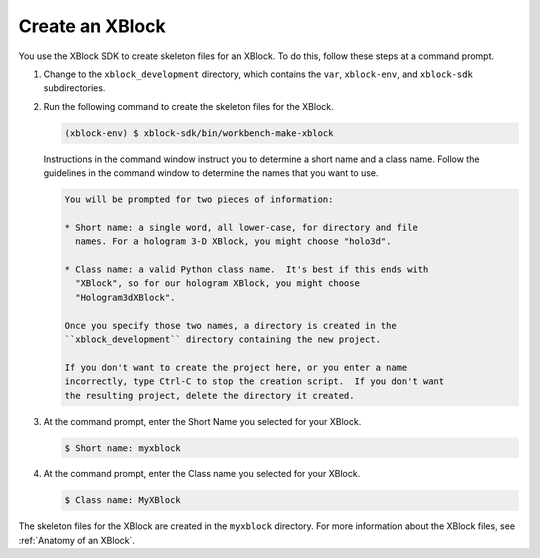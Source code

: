 ****************
Create an XBlock
****************

You use the XBlock SDK to create skeleton files for an XBlock. To do this,
follow these steps at a command prompt.

#. Change to the ``xblock_development`` directory, which contains the
   ``var``, ``xblock-env``, and ``xblock-sdk`` subdirectories.

#. Run the following command to create the skeleton
   files for the XBlock.

   .. code-block:: none

      (xblock-env) $ xblock-sdk/bin/workbench-make-xblock

   Instructions in the command window instruct you to determine a short name
   and a class name. Follow the guidelines in the command window to determine
   the names that you want to use.

   .. code-block:: none

      You will be prompted for two pieces of information:

      * Short name: a single word, all lower-case, for directory and file
        names. For a hologram 3-D XBlock, you might choose "holo3d".

      * Class name: a valid Python class name.  It's best if this ends with
        "XBlock", so for our hologram XBlock, you might choose
        "Hologram3dXBlock".

      Once you specify those two names, a directory is created in the
      ``xblock_development`` directory containing the new project.

      If you don't want to create the project here, or you enter a name
      incorrectly, type Ctrl-C to stop the creation script.  If you don't want
      the resulting project, delete the directory it created.

#. At the command prompt, enter the Short Name you selected for your XBlock.

   .. code-block:: none

      $ Short name: myxblock

#. At the command prompt, enter the Class name you selected for your XBlock.

   .. code-block:: none

      $ Class name: MyXBlock

The skeleton files for the XBlock are created in the ``myxblock`` directory.
For more information about the XBlock files, see
:ref:`Anatomy of an XBlock`.
